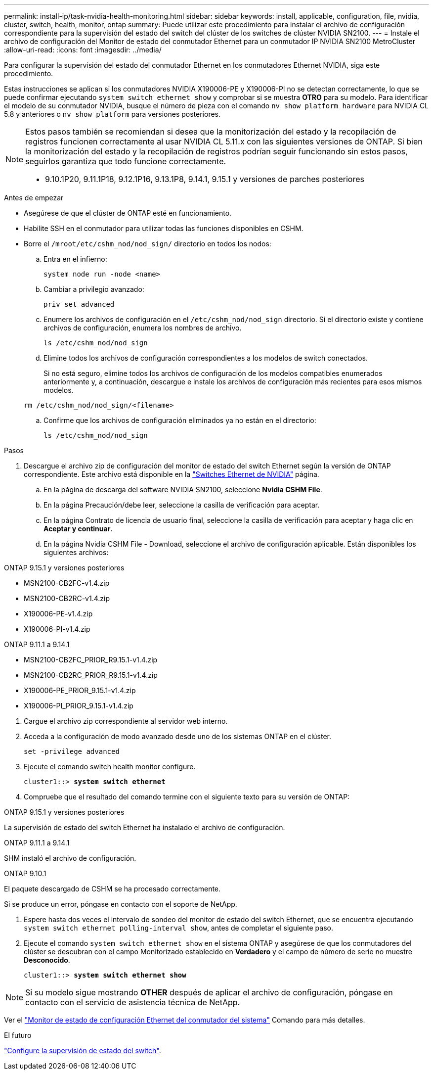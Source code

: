 ---
permalink: install-ip/task-nvidia-health-monitoring.html 
sidebar: sidebar 
keywords: install, applicable, configuration, file, nvidia, cluster, switch, health, monitor, ontap 
summary: Puede utilizar este procedimiento para instalar el archivo de configuración correspondiente para la supervisión del estado del switch del clúster de los switches de clúster NVIDIA SN2100. 
---
= Instale el archivo de configuración del Monitor de estado del conmutador Ethernet para un conmutador IP NVIDIA SN2100 MetroCluster
:allow-uri-read: 
:icons: font
:imagesdir: ../media/


[role="lead"]
Para configurar la supervisión del estado del conmutador Ethernet en los conmutadores Ethernet NVIDIA, siga este procedimiento.

Estas instrucciones se aplican si los conmutadores NVIDIA X190006-PE y X190006-PI no se detectan correctamente, lo que se puede confirmar ejecutando  `system switch ethernet show` y comprobar si se muestra *OTRO* para su modelo. Para identificar el modelo de su conmutador NVIDIA, busque el número de pieza con el comando  `nv show platform hardware` para NVIDIA CL 5.8 y anteriores o  `nv show platform` para versiones posteriores.

[NOTE]
====
Estos pasos también se recomiendan si desea que la monitorización del estado y la recopilación de registros funcionen correctamente al usar NVIDIA CL 5.11.x con las siguientes versiones de ONTAP. Si bien la monitorización del estado y la recopilación de registros podrían seguir funcionando sin estos pasos, seguirlos garantiza que todo funcione correctamente.

* 9.10.1P20, 9.11.1P18, 9.12.1P16, 9.13.1P8, 9.14.1, 9.15.1 y versiones de parches posteriores


====
.Antes de empezar
* Asegúrese de que el clúster de ONTAP esté en funcionamiento.
* Habilite SSH en el conmutador para utilizar todas las funciones disponibles en CSHM.
* Borre el `/mroot/etc/cshm_nod/nod_sign/` directorio en todos los nodos:
+
.. Entra en el infierno:
+
`system node run -node <name>`

.. Cambiar a privilegio avanzado:
+
`priv set advanced`

.. Enumere los archivos de configuración en el `/etc/cshm_nod/nod_sign` directorio. Si el directorio existe y contiene archivos de configuración, enumera los nombres de archivo.
+
`ls /etc/cshm_nod/nod_sign`

.. Elimine todos los archivos de configuración correspondientes a los modelos de switch conectados.
+
Si no está seguro, elimine todos los archivos de configuración de los modelos compatibles enumerados anteriormente y, a continuación, descargue e instale los archivos de configuración más recientes para esos mismos modelos.

+
`rm /etc/cshm_nod/nod_sign/<filename>`

.. Confirme que los archivos de configuración eliminados ya no están en el directorio:
+
`ls /etc/cshm_nod/nod_sign`





.Pasos
. Descargue el archivo zip de configuración del monitor de estado del switch Ethernet según la versión de ONTAP correspondiente. Este archivo está disponible en la https://mysupport.netapp.com/site/info/nvidia-cluster-switch["Switches Ethernet de NVIDIA"^] página.
+
.. En la página de descarga del software NVIDIA SN2100, seleccione *Nvidia CSHM File*.
.. En la página Precaución/debe leer, seleccione la casilla de verificación para aceptar.
.. En la página Contrato de licencia de usuario final, seleccione la casilla de verificación para aceptar y haga clic en *Aceptar y continuar*.
.. En la página Nvidia CSHM File - Download, seleccione el archivo de configuración aplicable. Están disponibles los siguientes archivos:




[role="tabbed-block"]
====
.ONTAP 9.15.1 y versiones posteriores
--
* MSN2100-CB2FC-v1.4.zip
* MSN2100-CB2RC-v1.4.zip
* X190006-PE-v1.4.zip
* X190006-PI-v1.4.zip


--
.ONTAP 9.11.1 a 9.14.1
--
* MSN2100-CB2FC_PRIOR_R9.15.1-v1.4.zip
* MSN2100-CB2RC_PRIOR_R9.15.1-v1.4.zip
* X190006-PE_PRIOR_9.15.1-v1.4.zip
* X190006-PI_PRIOR_9.15.1-v1.4.zip


--
====
. [[step2]]Cargue el archivo zip correspondiente al servidor web interno.
. Acceda a la configuración de modo avanzado desde uno de los sistemas ONTAP en el clúster.
+
`set -privilege advanced`

. Ejecute el comando switch health monitor configure.
+
[listing, subs="+quotes"]
----
cluster1::> *system switch ethernet*
----
. Compruebe que el resultado del comando termine con el siguiente texto para su versión de ONTAP:


[role="tabbed-block"]
====
.ONTAP 9.15.1 y versiones posteriores
--
La supervisión de estado del switch Ethernet ha instalado el archivo de configuración.

--
.ONTAP 9.11.1 a 9.14.1
--
SHM instaló el archivo de configuración.

--
.ONTAP 9.10.1
--
El paquete descargado de CSHM se ha procesado correctamente.

--
====
Si se produce un error, póngase en contacto con el soporte de NetApp.

. [[step6]]Espere hasta dos veces el intervalo de sondeo del monitor de estado del switch Ethernet, que se encuentra ejecutando `system switch ethernet polling-interval show`, antes de completar el siguiente paso.
. Ejecute el comando `system switch ethernet show` en el sistema ONTAP y asegúrese de que los conmutadores del clúster se descubran con el campo Monitorizado establecido en *Verdadero* y el campo de número de serie no muestre *Desconocido*.
+
[listing, subs="+quotes"]
----
cluster1::> *system switch ethernet show*
----



NOTE: Si su modelo sigue mostrando *OTHER* después de aplicar el archivo de configuración, póngase en contacto con el servicio de asistencia técnica de NetApp.

Ver el https://docs.netapp.com/us-en/ontap-cli/system-switch-ethernet-configure-health-monitor.html["Monitor de estado de configuración Ethernet del conmutador del sistema"^] Comando para más detalles.

.El futuro
link:configure-cshm-mccip.html["Configure la supervisión de estado del switch"].
